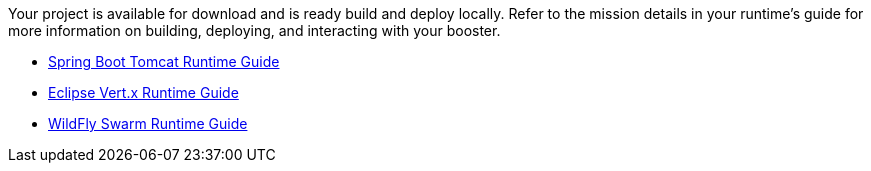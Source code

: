 :icons: font

Your project is available for download and is ready build and deploy locally. Refer to the mission details in your runtime's guide for more information on building, deploying, and interacting with your booster.

* link:http://appdev.openshift.io/docs/spring-boot-runtime.html[Spring Boot Tomcat Runtime Guide]
* link:http://appdev.openshift.io/docs/vertx-runtime.html[Eclipse Vert.x Runtime Guide]
* link:http://appdev.openshift.io/docs/wf-swarm-runtime.html[WildFly Swarm Runtime Guide]
